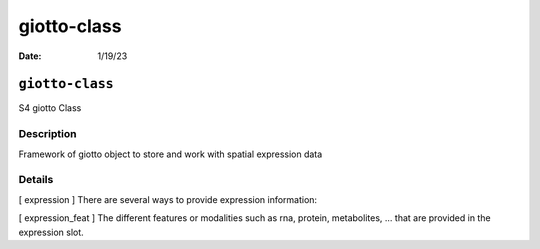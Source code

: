 ============
giotto-class
============

:Date: 1/19/23

``giotto-class``
================

S4 giotto Class

Description
-----------

Framework of giotto object to store and work with spatial expression
data

Details
-------

[ expression ] There are several ways to provide expression information:

[ expression_feat ] The different features or modalities such as rna,
protein, metabolites, … that are provided in the expression slot.
